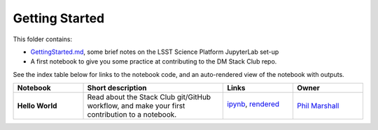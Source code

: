 Getting Started
===============

This folder contains:

* `GettingStarted.md <GettingStarted.md>`_, some brief notes on the LSST Science Platform JupyterLab set-up
* A first notebook to give you some practice at contributing to the DM Stack Club repo.

See the index table below for links to the notebook code, and an auto-rendered view of the notebook with outputs.

.. list-table::
   :widths: 10 20 10 10
   :header-rows: 1

   * - Notebook
     - Short description
     - Links
     - Owner


   * - **Hello World**
     - Read about the Stack Club git/GitHub workflow, and make your first contribution to a notebook.
     - `ipynb <Hello_World.ipynb>`_,
       `rendered <https://nbviewer.jupyter.org/github/LSSTScienceCollaborations/DMStackClub/blob/rendered/GettingStarted/Hello_World.nbconvert.ipynb>`_

       .. image:: https://github.com/LSSTScienceCollaborations/DMStackClub/blob/rendered/GettingStarted/log/Hello_World.svg
          :target: https://github.com/LSSTScienceCollaborations/DMStackClub/blob/rendered/GettingStarted/log/Hello_World.log

     - `Phil Marshall <https://github.com/LSSTScienceCollaborations/DMStackClub/issues/new?body=@drphilmarshall>`_

